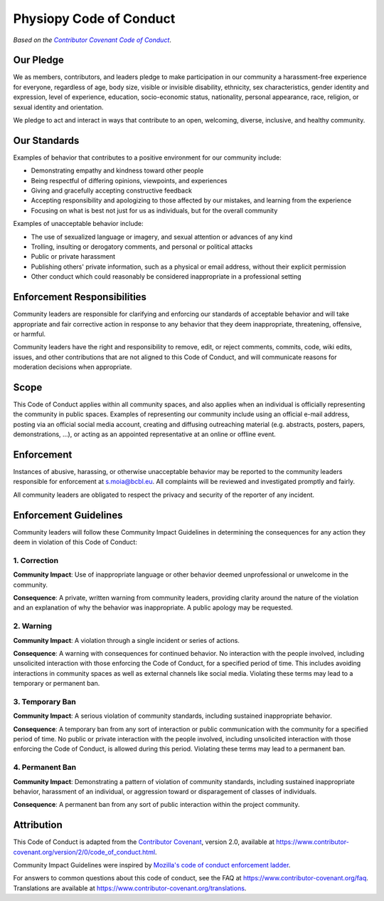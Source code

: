 .. _conduct:

Physiopy Code of Conduct
=========================

*Based on the* |covenant|_.

.. _covenant: https://www.contributor-covenant.org/

.. |covenant| replace:: *Contributor Covenant Code of Conduct*

Our Pledge
----------

We as members, contributors, and leaders pledge to make participation in
our community a harassment-free experience for everyone, regardless of
age, body size, visible or invisible disability, ethnicity, sex
characteristics, gender identity and expression, level of experience,
education, socio-economic status, nationality, personal appearance,
race, religion, or sexual identity and orientation.

We pledge to act and interact in ways that contribute to an open,
welcoming, diverse, inclusive, and healthy community.

Our Standards
-------------

Examples of behavior that contributes to a positive environment for our
community include:

-  Demonstrating empathy and kindness toward other people
-  Being respectful of differing opinions, viewpoints, and experiences
-  Giving and gracefully accepting constructive feedback
-  Accepting responsibility and apologizing to those affected by our
   mistakes, and learning from the experience
-  Focusing on what is best not just for us as individuals, but for the
   overall community

Examples of unacceptable behavior include:

-  The use of sexualized language or imagery, and sexual attention or
   advances of any kind
-  Trolling, insulting or derogatory comments, and personal or political
   attacks
-  Public or private harassment
-  Publishing others' private information, such as a physical or email
   address, without their explicit permission
-  Other conduct which could reasonably be considered inappropriate in a
   professional setting

Enforcement Responsibilities
----------------------------

Community leaders are responsible for clarifying and enforcing our
standards of acceptable behavior and will take appropriate and fair
corrective action in response to any behavior that they deem
inappropriate, threatening, offensive, or harmful.

Community leaders have the right and responsibility to remove, edit, or
reject comments, commits, code, wiki edits, issues, and other
contributions that are not aligned to this Code of Conduct, and will
communicate reasons for moderation decisions when appropriate.

Scope
-----

This Code of Conduct applies within all community spaces, and also
applies when an individual is officially representing the community in
public spaces. Examples of representing our community include using an
official e-mail address, posting via an official social media account,
creating and diffusing outreaching material (e.g. abstracts, posters,
papers, demonstrations, ...), or acting as an appointed representative
at an online or offline event.

Enforcement
-----------

Instances of abusive, harassing, or otherwise unacceptable behavior may
be reported to the community leaders responsible for enforcement at
s.moia@bcbl.eu. All complaints will be reviewed and investigated
promptly and fairly.

All community leaders are obligated to respect the privacy and security
of the reporter of any incident.

Enforcement Guidelines
----------------------

Community leaders will follow these Community Impact Guidelines in
determining the consequences for any action they deem in violation of
this Code of Conduct:

1. Correction
~~~~~~~~~~~~~

**Community Impact**: Use of inappropriate language or other behavior
deemed unprofessional or unwelcome in the community.

**Consequence**: A private, written warning from community leaders,
providing clarity around the nature of the violation and an explanation
of why the behavior was inappropriate. A public apology may be
requested.

2. Warning
~~~~~~~~~~

**Community Impact**: A violation through a single incident or series of
actions.

**Consequence**: A warning with consequences for continued behavior. No
interaction with the people involved, including unsolicited interaction
with those enforcing the Code of Conduct, for a specified period of
time. This includes avoiding interactions in community spaces as well as
external channels like social media. Violating these terms may lead to a
temporary or permanent ban.

3. Temporary Ban
~~~~~~~~~~~~~~~~

**Community Impact**: A serious violation of community standards,
including sustained inappropriate behavior.

**Consequence**: A temporary ban from any sort of interaction or public
communication with the community for a specified period of time. No
public or private interaction with the people involved, including
unsolicited interaction with those enforcing the Code of Conduct, is
allowed during this period. Violating these terms may lead to a
permanent ban.

4. Permanent Ban
~~~~~~~~~~~~~~~~

**Community Impact**: Demonstrating a pattern of violation of community
standards, including sustained inappropriate behavior, harassment of an
individual, or aggression toward or disparagement of classes of
individuals.

**Consequence**: A permanent ban from any sort of public interaction
within the project community.

Attribution
-----------

This Code of Conduct is adapted from the `Contributor
Covenant <https://www.contributor-covenant.org>`_, version 2.0,
available at
https://www.contributor-covenant.org/version/2/0/code\_of\_conduct.html.

Community Impact Guidelines were inspired by `Mozilla's code of conduct
enforcement ladder <https://github.com/mozilla/diversity>`_.

For answers to common questions about this code of conduct, see the FAQ
at https://www.contributor-covenant.org/faq. Translations are available
at https://www.contributor-covenant.org/translations.
